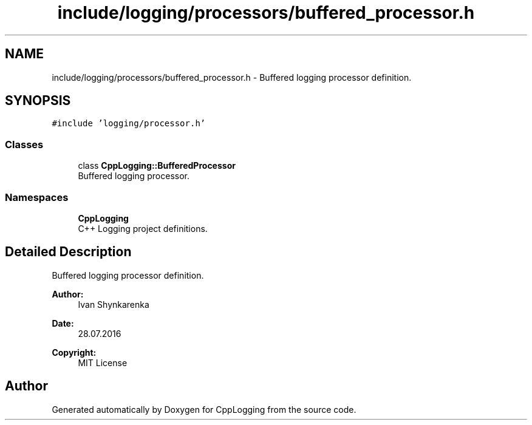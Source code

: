 .TH "include/logging/processors/buffered_processor.h" 3 "Thu Jan 17 2019" "CppLogging" \" -*- nroff -*-
.ad l
.nh
.SH NAME
include/logging/processors/buffered_processor.h \- Buffered logging processor definition\&.  

.SH SYNOPSIS
.br
.PP
\fC#include 'logging/processor\&.h'\fP
.br

.SS "Classes"

.in +1c
.ti -1c
.RI "class \fBCppLogging::BufferedProcessor\fP"
.br
.RI "Buffered logging processor\&. "
.in -1c
.SS "Namespaces"

.in +1c
.ti -1c
.RI " \fBCppLogging\fP"
.br
.RI "C++ Logging project definitions\&. "
.in -1c
.SH "Detailed Description"
.PP 
Buffered logging processor definition\&. 


.PP
\fBAuthor:\fP
.RS 4
Ivan Shynkarenka 
.RE
.PP
\fBDate:\fP
.RS 4
28\&.07\&.2016 
.RE
.PP
\fBCopyright:\fP
.RS 4
MIT License 
.RE
.PP

.SH "Author"
.PP 
Generated automatically by Doxygen for CppLogging from the source code\&.

